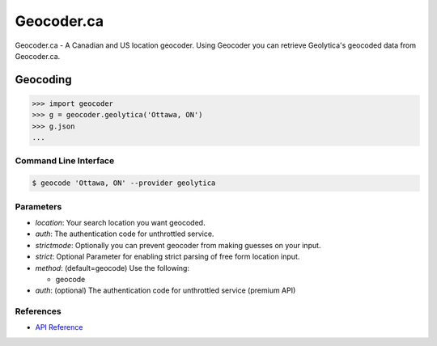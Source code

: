 Geocoder.ca
===========

Geocoder.ca - A Canadian and US location geocoder.
Using Geocoder you can retrieve Geolytica's geocoded data from Geocoder.ca.

Geocoding
~~~~~~~~~

.. code-block:: python

    >>> import geocoder
    >>> g = geocoder.geolytica('Ottawa, ON')
    >>> g.json
    ...

Command Line Interface
----------------------

.. code-block:: bash

    $ geocode 'Ottawa, ON' --provider geolytica

Parameters
----------

- `location`: Your search location you want geocoded.
- `auth`: The authentication code for unthrottled service.
- `strictmode`: Optionally you can prevent geocoder from making guesses on your input.
- `strict`: Optional Parameter for enabling strict parsing of free form location input.
- `method`: (default=geocode) Use the following:

  - geocode
- `auth`: (optional) The authentication code for unthrottled service (premium API)

References
----------

- `API Reference <http://geocoder.ca/?api=1>`_
